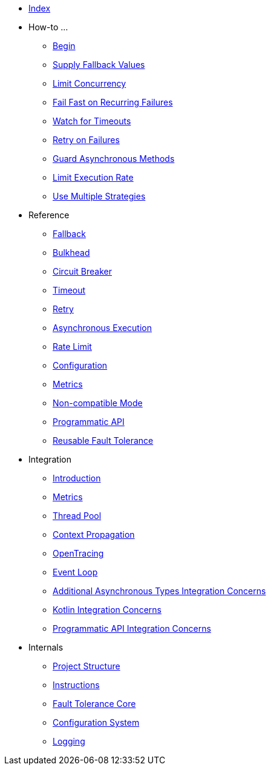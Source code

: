 * xref:index.adoc[Index]
* How-to ...
** xref:howto/begin.adoc[Begin]
** xref:howto/fallback.adoc[Supply Fallback Values]
** xref:howto/bulkhead.adoc[Limit Concurrency]
** xref:howto/circuit-breaker.adoc[Fail Fast on Recurring Failures]
** xref:howto/timeout.adoc[Watch for Timeouts]
** xref:howto/retry.adoc[Retry on Failures]
** xref:howto/asynchronous.adoc[Guard Asynchronous Methods]
** xref:howto/rate-limit.adoc[Limit Execution Rate]
** xref:howto/multiple.adoc[Use Multiple Strategies]
* Reference
** xref:reference/fallback.adoc[Fallback]
** xref:reference/bulkhead.adoc[Bulkhead]
** xref:reference/circuit-breaker.adoc[Circuit Breaker]
** xref:reference/timeout.adoc[Timeout]
** xref:reference/retry.adoc[Retry]
** xref:reference/asynchronous.adoc[Asynchronous Execution]
** xref:reference/rate-limit.adoc[Rate Limit]
** xref:reference/config.adoc[Configuration]
** xref:reference/metrics.adoc[Metrics]
** xref:reference/non-compat.adoc[Non-compatible Mode]
** xref:reference/programmatic-api.adoc[Programmatic API]
** xref:reference/reusable.adoc[Reusable Fault Tolerance]
* Integration
** xref:integration/intro.adoc[Introduction]
** xref:integration/metrics.adoc[Metrics]
** xref:integration/thread-pool.adoc[Thread Pool]
** xref:integration/context-propagation.adoc[Context Propagation]
** xref:integration/opentracing.adoc[OpenTracing]
** xref:integration/event-loop.adoc[Event Loop]
** xref:integration/async-types.adoc[Additional Asynchronous Types Integration Concerns]
** xref:integration/kotlin.adoc[Kotlin Integration Concerns]
** xref:integration/programmatic-api.adoc[Programmatic API Integration Concerns]
* Internals
** xref:internals/project-structure.adoc[Project Structure]
** xref:internals/instructions.adoc[Instructions]
** xref:internals/core.adoc[Fault Tolerance Core]
** xref:internals/config.adoc[Configuration System]
** xref:internals/logging.adoc[Logging]
